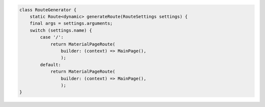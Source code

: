 .. container:: code

    .. code-block:: dart

        class RouteGenerator {
            static Route<dynamic> generateRoute(RouteSettings settings) {
            final args = settings.arguments;
            switch (settings.name) {
                case '/':
                    return MaterialPageRoute(
                        builder: (context) => MainPage(),
                        );
                default:
                    return MaterialPageRoute(
                        builder: (context) => MainPage(),
                        );
        }   

    

